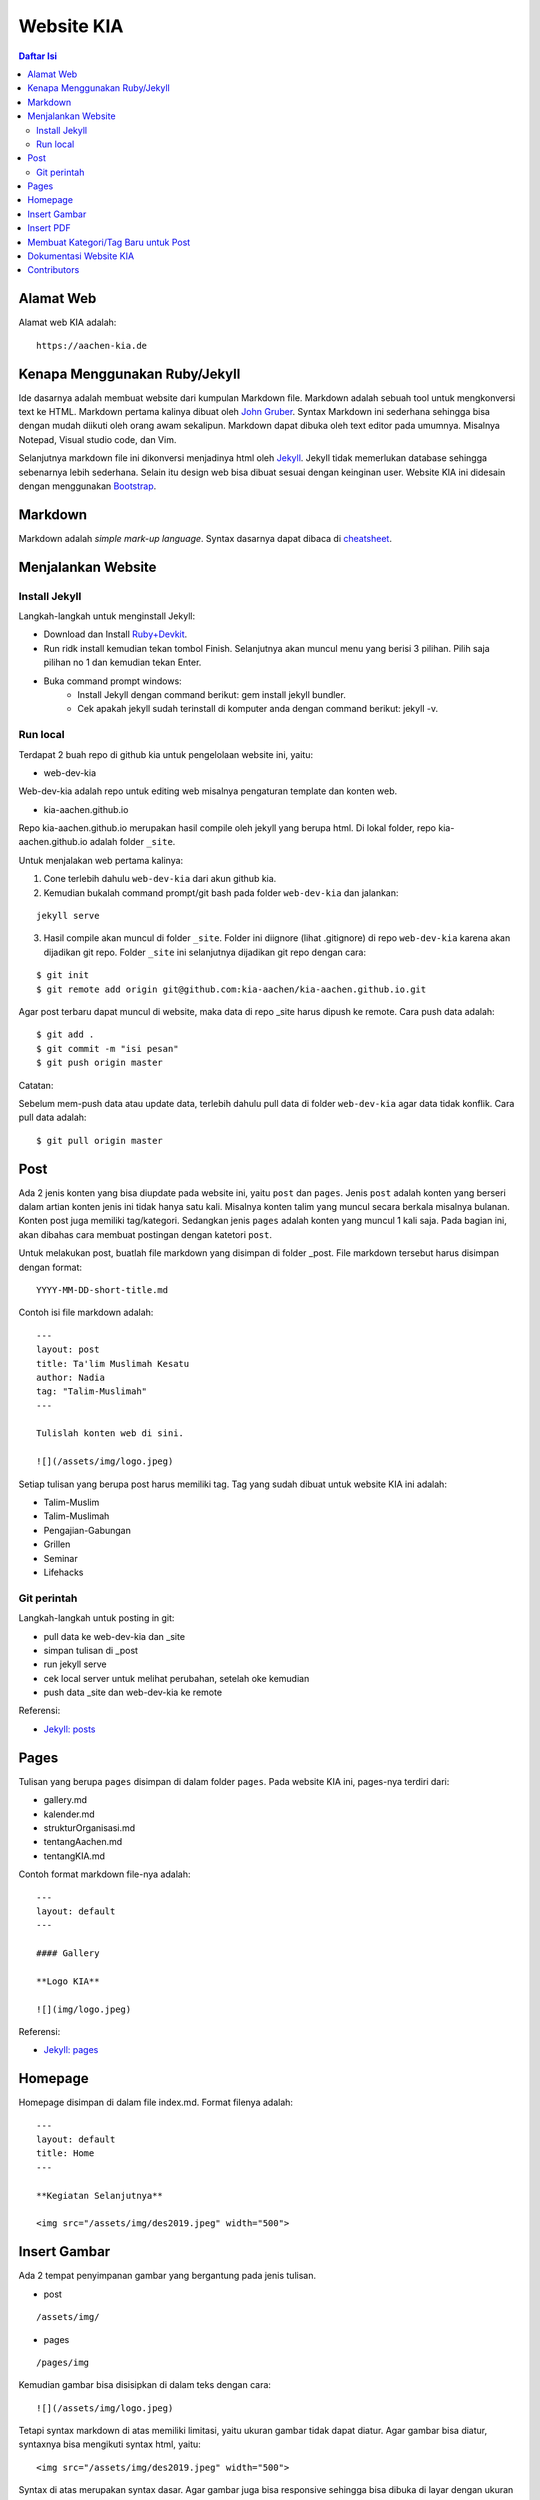 Website KIA
=================================================================================

.. contents:: **Daftar Isi**

Alamat Web
---------------------------------------------------------------------------------

Alamat web KIA adalah:

::

        https://aachen-kia.de


Kenapa Menggunakan Ruby/Jekyll
---------------------------------------------------------------------------------

Ide dasarnya adalah membuat website dari kumpulan Markdown file. Markdown adalah
sebuah tool untuk mengkonversi text ke HTML. Markdown pertama kalinya dibuat
oleh `John Gruber`_. Syntax Markdown ini sederhana sehingga bisa dengan mudah
diikuti oleh orang awam sekalipun. Markdown dapat dibuka oleh text editor pada
umumnya. Misalnya Notepad, Visual studio code, dan Vim. 

Selanjutnya markdown file ini dikonversi menjadinya html oleh `Jekyll`_. Jekyll
tidak memerlukan database sehingga sebenarnya lebih sederhana. Selain itu
design web bisa dibuat sesuai dengan keinginan user. Website KIA ini didesain
dengan menggunakan `Bootstrap`_. 


.. _`John Gruber`: https://daringfireball.net/projects/markdown/
.. _`Jekyll`: https://jekyllrb.com/
.. _`Bootstrap`: https://getbootstrap.com/

Markdown 
---------------------------------------------------------------------------------

Markdown adalah *simple mark-up language*. Syntax dasarnya dapat dibaca di `cheatsheet`_. 

.. _`cheatsheet`: https://github.com/adam-p/markdown-here/wiki/Markdown-Cheatsheet

Menjalankan Website
---------------------------------------------------------------------------------

Install Jekyll
*********************************************************************************

Langkah-langkah untuk menginstall Jekyll:

- Download dan Install `Ruby+Devkit`_.
- Run ridk install kemudian tekan tombol Finish. 
  Selanjutnya akan muncul menu yang berisi 3 pilihan. 
  Pilih saja pilihan no 1 dan kemudian tekan Enter.
- Buka command prompt windows:
        - Install Jekyll dengan command berikut: gem install jekyll bundler.
        - Cek apakah jekyll sudah terinstall di komputer anda dengan command berikut: jekyll -v.

Run local
*********************************************************************************

Terdapat 2 buah repo di github kia untuk pengelolaan website ini, yaitu:
        
- web-dev-kia

Web-dev-kia adalah repo untuk editing web misalnya pengaturan template dan konten web. 

- kia-aachen.github.io

Repo kia-aachen.github.io merupakan hasil compile oleh jekyll yang berupa html. Di
lokal folder, repo kia-aachen.github.io adalah folder ``_site``.

Untuk menjalakan web pertama kalinya:

1. Cone terlebih dahulu ``web-dev-kia`` dari akun github kia. 
2. Kemudian bukalah command prompt/git bash pada folder ``web-dev-kia`` dan jalankan: 

::

        jekyll serve

3. Hasil compile akan muncul di folder ``_site``. Folder ini diignore (lihat
   .gitignore) di repo ``web-dev-kia`` karena akan dijadikan git repo.  Folder
   ``_site`` ini selanjutnya dijadikan git repo dengan cara:

::

        $ git init
        $ git remote add origin git@github.com:kia-aachen/kia-aachen.github.io.git

Agar post terbaru dapat muncul di website, maka data di repo _site harus dipush
ke remote. Cara push data adalah:

::

        $ git add .
        $ git commit -m "isi pesan"
        $ git push origin master

Catatan:

Sebelum mem-push data atau update data, terlebih dahulu pull data di folder
``web-dev-kia`` agar data tidak konflik. Cara pull data adalah:

::

        $ git pull origin master

Post
---------------------------------------------------------------------------------

Ada 2 jenis konten yang bisa diupdate pada website ini, yaitu ``post`` dan
``pages``.  Jenis ``post`` adalah konten yang berseri dalam artian konten jenis
ini tidak hanya satu kali. Misalnya konten talim yang muncul secara berkala
misalnya bulanan.  Konten post juga memiliki tag/kategori.  Sedangkan jenis
``pages`` adalah konten yang muncul 1 kali saja. Pada bagian ini, akan dibahas
cara membuat postingan dengan katetori ``post``.

Untuk melakukan post, buatlah file markdown yang disimpan di folder _post.
File markdown tersebut harus disimpan dengan format:

::

        YYYY-MM-DD-short-title.md

Contoh isi file markdown adalah:

::

        ---
        layout: post
        title: Ta'lim Muslimah Kesatu
        author: Nadia
        tag: "Talim-Muslimah"
        ---

        Tulislah konten web di sini. 

        ![](/assets/img/logo.jpeg)


Setiap tulisan yang berupa post harus memiliki tag. Tag yang sudah dibuat untuk
website KIA ini adalah:

- Talim-Muslim
- Talim-Muslimah
- Pengajian-Gabungan
- Grillen
- Seminar
- Lifehacks

Git perintah
*********************************************************************************

Langkah-langkah untuk posting in git:

- pull data ke web-dev-kia dan _site
- simpan tulisan di _post 
- run jekyll serve 
- cek local server untuk melihat perubahan, setelah oke kemudian
- push data _site dan web-dev-kia ke remote
		
Referensi:

- `Jekyll: posts`_

.. _`Ruby+Devkit`: https://rubyinstaller.org/downloads/
.. _`Jekyll: posts`: https://jekyllrb.com/docs/posts/

Pages
---------------------------------------------------------------------------------

Tulisan yang berupa ``pages`` disimpan di dalam folder ``pages``. Pada website
KIA ini, pages-nya terdiri dari:

- gallery.md
- kalender.md
- strukturOrganisasi.md
- tentangAachen.md
- tentangKIA.md

Contoh format markdown file-nya adalah:

::

        ---
        layout: default
        ---

        #### Gallery

        **Logo KIA**

        ![](img/logo.jpeg)


Referensi:

- `Jekyll: pages`_


.. _`Jekyll: pages`: https://jekyllrb.com/docs/pages/



Homepage
---------------------------------------------------------------------------------

Homepage disimpan di dalam file index.md. Format filenya adalah:

::

        ---
        layout: default
        title: Home
        ---

        **Kegiatan Selanjutnya**

        <img src="/assets/img/des2019.jpeg" width="500">


Insert Gambar
---------------------------------------------------------------------------------

Ada 2 tempat penyimpanan gambar yang bergantung pada jenis tulisan. 

- post

::

        /assets/img/

- pages

::

        /pages/img

Kemudian gambar bisa disisipkan di dalam teks dengan cara:

::

        ![](/assets/img/logo.jpeg)

Tetapi syntax markdown di atas memiliki limitasi, yaitu ukuran gambar tidak
dapat diatur. Agar gambar bisa diatur, syntaxnya bisa mengikuti syntax html,
yaitu:

::

        <img src="/assets/img/des2019.jpeg" width="500">

Syntax di atas merupakan syntax dasar. Agar gambar juga bisa responsive sehingga
bisa dibuka di layar dengan ukuran yang berbeda-beda. Maka bisa mengikuti syntax
bootstrap sebagai berikut:

::

        <div class="col-sm-10">
                <figure>
                        <img src="/assets/img/des2019.jpeg" class="img-fluid img-thumbnail">
                </figure>
        </div>

Insert PDF
---------------------------------------------------------------------------------

PDF file disimpan di:

::

        /assets/pdf

Misalnya sebuah pdf file yang bernama contoh.pdf disimpan di folder
``/assets/pdf``. PDF tersebut dapat di-insert ke dalam teks sehingga bisa
didownload oleh pembaca. Cara insert-nya adalah:

::

        [download pdf di sini](/assets/pdf/contoh.pdf)

Membuat Kategori/Tag Baru untuk Post
---------------------------------------------------------------------------------

Tag digunakan untuk mengkategorikan post. Penamaan tag tidak boleh memiliki
spasi. Tag bisa dibuat bebas sesuai dengan kebutuhan. Tetapi halaman web untuk
menampilkan semua post dalam tag tersebut harus dibuat dan disisipkan link-nya
di menu navigasi. 

Cara buat halaman tag adalah dengan membuat markdown file dengan nama yang sama
dengan tag-nya. Misalnya tag Talim-Muslim.html untuk tag Talim-Muslim. Format
markdown file-nya adalah:

::

        ---
        layout: tagpage
        tag: Talim-Muslim
        ---

Selanjutnya talim-muslim.html dapat dimasukkan ke menu navigasi dengan mengedit
file berikut:

::

        /_includes/navbar.html


Dokumentasi Website KIA
---------------------------------------------------------------------------------

Dokumentasi KIA disimpan di README.rst. README.rst akan secara otomatis dirender
oleh github.com. Namun, untuk keperluan pembacaan secara lokal, user bisa
menggunakan text editor yang bernama `ReText`_. ReText bisa juga untuk
menampilkan Markdown file. Alternatif pembacaan lain adalah dengan mengkonversi
README.rst ke html dan pdf dengan cara:

::

        $ make all

Untuk menjalankan command make di atas, user harus menginstall 

- `Make`_
- `rst2html dan rst2pdf`_

Konversi ini bukan merupakan hal yang harus dilakukan dikarenakan pada dasarnya
README.rst dapat dirender oleh github. 

.. _`ReText`: https://github.com/retext-project/retext
.. _`Make`: https://github.com/yohanfs/Makefile
.. _`rst2html dan rst2pdf`: https://github.com/yohanfs/rst

Contributors
---------------------------------------------------------------------------------

- Yohan Fajar Sidik
- Muthia Aulawiyah
